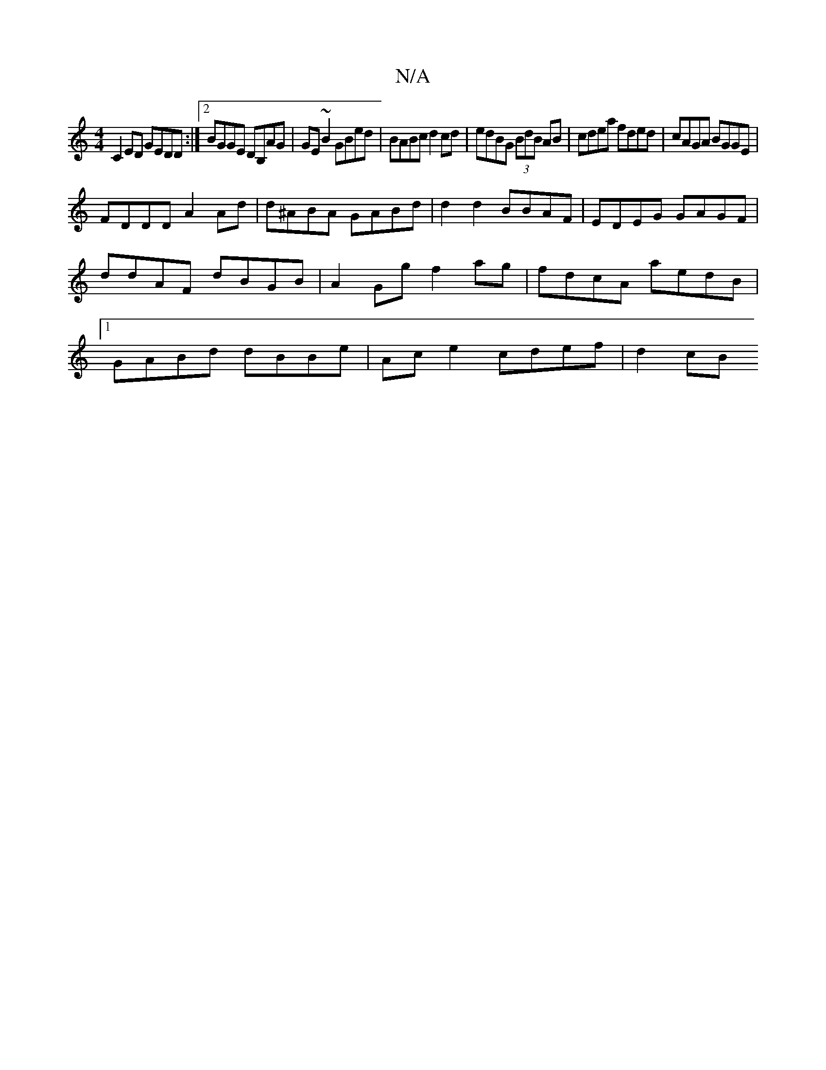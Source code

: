 X:1
T:N/A
M:4/4
R:N/A
K:Cmajor
C2 ED GEDD:|2 BGGE DB,AG|GE~B2 GBed| BABc d2cd|edBG (3BdB AB | cdea fded | cAGA BGGE |
FDDD A2 Ad | d^ABA GABd | d2 d2 BBAF | EDEG GAGF | ddAF dBGB | A2 Gg f2ag|fdcA aedB|1 GABd dBBe|Ac e2 cdef|d2 cB 